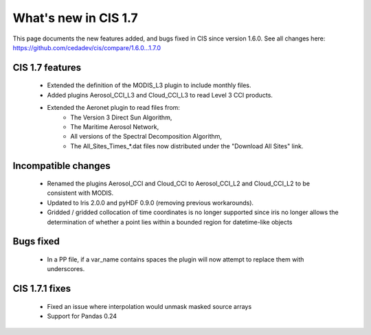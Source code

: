 
=====================
What's new in CIS 1.7
=====================

This page documents the new features added, and bugs fixed in CIS since version 1.6.0. See all changes here:
https://github.com/cedadev/cis/compare/1.6.0...1.7.0

CIS 1.7 features
================
 * Extended the definition of the MODIS_L3 plugin to include monthly files.
 * Added plugins Aerosol_CCI_L3 and Cloud_CCI_L3 to read Level 3 CCI products.
 * Extended the Aeronet plugin to read files from:
    * The Version 3 Direct Sun Algorithm,
    * The Maritime Aerosol Network,
    * All versions of the Spectral Decomposition Algorithm,
    * The All_Sites_Times_*.dat files now distributed under the "Download All Sites" link.

Incompatible changes
====================
 * Renamed the plugins Aerosol_CCI and Cloud_CCI to Aerosol_CCI_L2 and Cloud_CCI_L2 to be consistent with MODIS.
 * Updated to Iris 2.0.0 and pyHDF 0.9.0 (removing previous workarounds).
 * Gridded / gridded collocation of time coordinates is no longer supported since iris no longer allows the
   determination of whether a point lies within a bounded region for datetime-like objects

Bugs fixed
==========
 * In a PP file, if a var_name contains spaces the plugin will now attempt to replace them with underscores.

CIS 1.7.1 fixes
===============
 * Fixed an issue where interpolation would unmask masked source arrays
 * Support for Pandas 0.24

